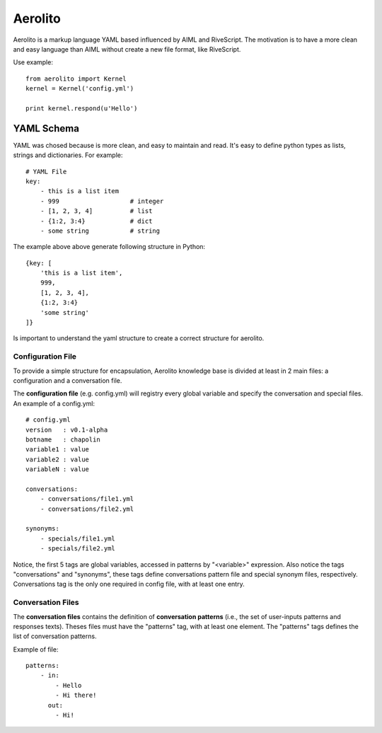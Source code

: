 Aerolito
========

Aerolito is a markup language YAML based influenced by AIML and RiveScript. The 
motivation is to have a more clean and easy language than AIML without create a 
new file format, like RiveScript.

Use example::

    from aerolito import Kernel
    kernel = Kernel('config.yml')

    print kernel.respond(u'Hello')


YAML Schema
-----------

YAML was chosed because is more clean, and easy to maintain and read. It's easy 
to define python types as lists, strings and dictionaries. For example::

    # YAML File
    key:
        - this is a list item
        - 999                   # integer
        - [1, 2, 3, 4]          # list
        - {1:2, 3:4}            # dict
        - some string           # string

The example above above generate following structure in Python::

    {key: [
        'this is a list item',
        999,
        [1, 2, 3, 4],
        {1:2, 3:4}
        'some string'
    ]}

Is important to understand the yaml structure to create a correct structure for 
aerolito. 


Configuration File
~~~~~~~~~~~~~~~~~~

To provide a simple structure for encapsulation, Aerolito knowledge base is 
divided at least in 2 main files: a configuration and a conversation file.

The **configuration file** (e.g. config.yml) will registry every global variable
and specify the conversation and special files. An example of a config.yml::


    # config.yml
    version   : v0.1-alpha
    botname   : chapolin
    variable1 : value
    variable2 : value
    variableN : value

    conversations:
        - conversations/file1.yml
        - conversations/file2.yml

    synonyms:
        - specials/file1.yml
        - specials/file2.yml
    

Notice, the first 5 tags are global variables, accessed in patterns by 
"<variable>" expression. Also notice the tags "conversations" and "synonyms", 
these tags define conversations pattern file and special synonym files, 
respectively. Conversations tag is the only one required in config file, with
at least one entry.


Conversation Files
~~~~~~~~~~~~~~~~~~

The **conversation files** contains the definition of **conversation patterns**
(i.e., the set of user-inputs patterns and responses texts). Theses files must 
have the "patterns" tag, with at least one element. The "patterns" tags defines
the list of conversation patterns.

Example of file::

    patterns:
        - in:
            - Hello
            - Hi there!
          out: 
            - Hi!


